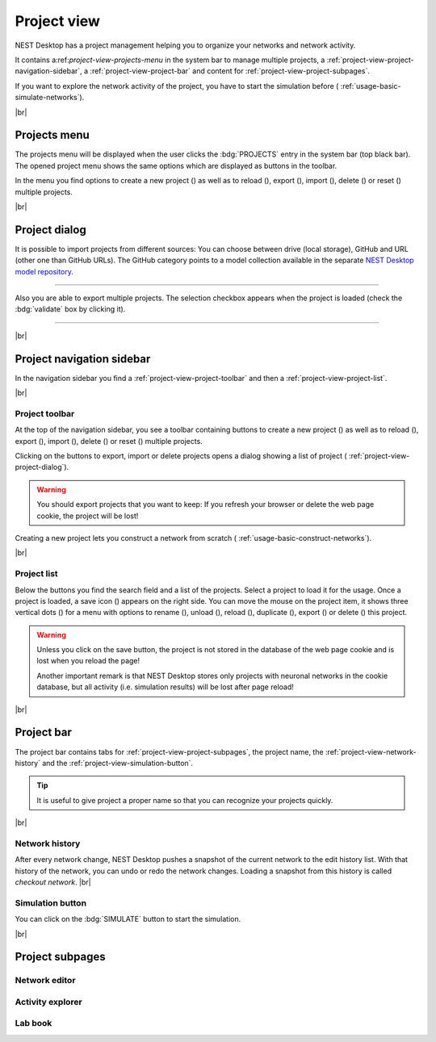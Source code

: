 Project view
============

NEST Desktop has a project management helping you to organize your networks and network activity.

.. image:: /_static/img/thumbnails/project-view.png
   :align: left
   :target: #

It contains a:ref:`project-view-projects-menu` in the system bar to manage multiple projects, a
:ref:`project-view-project-navigation-sidebar`, a :ref:`project-view-project-bar` and content for
:ref:`project-view-project-subpages`.

If you want to explore the network activity of the project, you have to start the simulation before (|see|
:ref:`usage-basic-simulate-networks`).

|br|

.. _project-view-projects-menu:

Projects menu
-------------

.. image:: /_static/img/screenshots/project/projects-menu.png
   :align: left
   :target: #projects-menu


The projects menu will be displayed when the user clicks the :bdg:`PROJECTS` entry in the system bar (top black bar).
The opened project menu shows the same options which are displayed as buttons in the toolbar.

In the menu you find options to create a new project (|new|) as well as to reload (|reload|), export (|export|), import
(|import|), delete (|delete-projects|) or reset (|reset|) multiple projects.

|br|

.. _project-view-project-dialog:

Project dialog
--------------

It is possible to import projects from different sources: You can choose between drive (local storage), GitHub and URL
(other one than GitHub URLs). The GitHub category points to a model collection available in the separate `NEST Desktop
model repository <https://github.com/nest-desktop/nest-desktop-projects>`__.


.. image:: /_static/img/screenshots/project/projects-import.png
   :target: #project-dialog

||||

Also you are able to export multiple projects. The selection checkbox appears when the project is loaded (check the
:bdg:`validate` box by clicking it).

.. image:: /_static/img/screenshots/project/projects-export.png
   :target: #project-dialog

||||

|br|

.. _project-view-project-navigation-sidebar:

Project navigation sidebar
--------------------------

.. image:: /_static/img/screenshots/project/project-nav.png
   :align: left
   :target: #project-navigation-sidebar

In the navigation sidebar you find a :ref:`project-view-project-toolbar` and then a :ref:`project-view-project-list`.

|br|

.. _project-view-project-toolbar:

Project toolbar
^^^^^^^^^^^^^^^

.. image:: /_static/img/screenshots/project/project-toolbar.png
   :target: #project-toolbar

At the top of the navigation sidebar, you see a toolbar containing buttons to create a new project (|new|) as well as to
reload (|reload|), export (|export|), import (|import|), delete (|delete-projects|) or reset (|reset|) multiple
projects.

Clicking on the buttons to export, import or delete projects opens a dialog showing a list of project (|see|
:ref:`project-view-project-dialog`).

.. warning::
   You should export projects that you want to keep: If you refresh your browser or delete the web page cookie, the project
   will be lost!

Creating a new project lets you construct a network from scratch (|see| :ref:`usage-basic-construct-networks`).

|br|

.. _project-view-project-list:

Project list
^^^^^^^^^^^^

.. image:: /_static/img/screenshots/project/project-menu.png
   :align: left
   :target: #project-list

Below the buttons you find the search field and a list of the projects. Select a project to load it for the usage. Once
a project is loaded, a save icon (|save-ok|) appears on the right side. You can move the mouse on the project item, it
shows three vertical dots (|vertical-dots|) for a menu with options to rename (|rename|), unload (|unload|), reload
(|reload|), duplicate (|duplicate|), export (|export|) or delete (|delete|) this project.

.. warning::
   Unless you click on the save button, the project is not stored in the database of the web page cookie and is lost
   when you reload the page!

   Another important remark is that NEST Desktop stores only projects with neuronal networks in the cookie database, but
   all activity (i.e. simulation results) will be lost after page reload!

|br|

.. _project-view-project-bar:

Project bar
-----------

.. image:: /_static/img/screenshots/project/project-bar.png
   :target: #project-bar

The project bar contains tabs for :ref:`project-view-project-subpages`, the project name, the
:ref:`project-view-network-history` and the :ref:`project-view-simulation-button`.

.. tip:: It is useful to give project a proper name so that you can recognize your projects quickly.

|br|

.. _project-view-network-history:

Network history
^^^^^^^^^^^^^^^

.. image:: /_static/img/gif/network-history.gif
   :align: right
   :target: #network-history

After every network change, NEST Desktop pushes a snapshot of the current network to the edit history list. With that
history of the network, you can undo or redo the network changes. Loading a snapshot from this history is called
`checkout network`.
|br|

.. _project-view-simulation-button:

Simulation button
^^^^^^^^^^^^^^^^^

.. image:: /_static/img/gif/simulation-button.gif
   :align: right
   :target: #simulation-button

You can click on the :bdg:`SIMULATE` button to start the simulation.

|br|

.. _project-view-project-subpages:

Project subpages
----------------

.. _project-view-network-editor:

Network editor
^^^^^^^^^^^^^^

.. image:: /_static/img/screenshots/network/network-editor.png
   :target: #network-editor


.. _project-view-activity-explorer:

Activity explorer
^^^^^^^^^^^^^^^^^

.. image:: /_static/img/screenshots/activity/activity-explorer.png
   :target: #activity-explorer

.. _project-view-lab-book:

Lab book
^^^^^^^^

.. image:: /_static/img/screenshots/project/project-lab-book.png
   :target: #lab-book

.. |delete-projects| image:: /_static/img/icons/trash-can-outline.svg
   :alt: delete projects
   :height: 17.6px
   :target: #

.. |delete| image:: /_static/img/icons/delete.svg
   :alt: delete
   :height: 17.6px
   :target: #

.. |duplicate| image:: /_static/img/icons/content-duplicate.svg
   :alt: duplicate
   :height: 17.6px
   :target: #

.. |export| image:: /_static/img/icons/export.svg
   :alt: export
   :height: 17.6px
   :target: #

.. |import| image:: /_static/img/icons/import.svg
   :alt: import
   :height: 17.6px
   :target: #

.. |new| image:: /_static/img/icons/plus.svg
   :alt: plus
   :height: 17.6px
   :target: #

.. |reload| image:: /_static/img/icons/reload.svg
   :alt: reload
   :height: 17.6px
   :target: #

.. |rename| image:: /_static/img/icons/pencil-outline.svg
   :alt: rename
   :height: 17.6px
   :target: #

.. |reset| image:: /_static/img/icons/database-refresh-outline.svg
   :alt: reset
   :height: 17.6px
   :target: #

.. |save-ok| image:: /_static/img/icons/content-save-check-outline.svg
   :alt: save-ok
   :height: 17.6px
   :target: #

.. |see| image:: /_static/img/icons/arrow-right.svg
   :alt: See
   :height: 17.6px
   :target: #

.. |unload| image:: /_static/img/icons/power.svg
   :alt: unload
   :height: 17.6px
   :target: #

.. |vertical-dots| image:: /_static/img/icons/dots-vertical.svg
   :alt: vertical-dots
   :height: 17.6px
   :target: #

